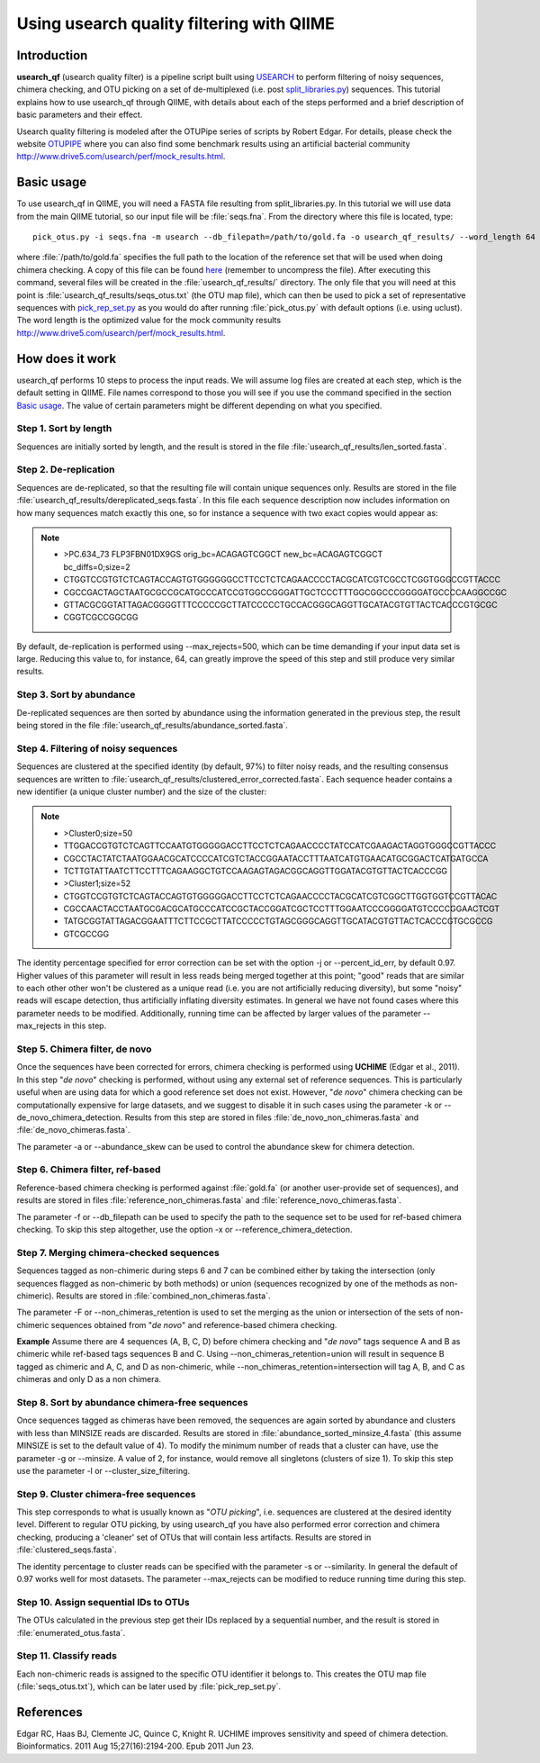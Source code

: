 .. _otupipe:

==========================================
Using usearch quality filtering with QIIME
==========================================

Introduction
-------------
**usearch_qf** (usearch quality filter) is a pipeline script built using `USEARCH <http://www.drive5.com/usearch>`_ to perform filtering of noisy sequences, chimera checking, and OTU picking on a set of de-multiplexed (i.e. post `split_libraries.py <../scripts/split_libraries.html>`_) sequences. This tutorial explains how to use usearch_qf through QIIME, with details about each of the steps performed and a brief description of basic parameters and their effect.

Usearch quality filtering is modeled after the OTUPipe series of scripts by Robert Edgar.  For details, please check the website `OTUPIPE <http://www.drive5.com/otupipe>`_ where you can also find some benchmark results using an artificial bacterial community `<http://www.drive5.com/usearch/perf/mock_results.html>`_.

.. _basicuse:

Basic usage
-----------
To use usearch_qf in QIIME, you will need a FASTA file resulting from split_libraries.py. In this tutorial we will use data from the main QIIME tutorial, so our input file will be :file:`seqs.fna`. From the directory where this file is located, type: ::

    pick_otus.py -i seqs.fna -m usearch --db_filepath=/path/to/gold.fa -o usearch_qf_results/ --word_length 64

where :file:`/path/to/gold.fa` specifies the full path to the location of the reference set that will be used when doing chimera checking. A copy of this file can be found `here <http://drive5.com/otupipe/gold.tz>`_ (remember to uncompress the file). After executing this command, several files will be created in the :file:`usearch_qf_results/` directory. The only file that you will need at this point is :file:`usearch_qf_results/seqs_otus.txt` (the OTU map file), which can then be used to pick a set of representative sequences with `pick_rep_set.py <../scripts/pick_rep_set.html>`_ as you would do after running :file:`pick_otus.py` with default options (i.e. using uclust).  The word length is the optimized value for the mock community results `<http://www.drive5.com/usearch/perf/mock_results.html>`_.

How does it work
----------------

usearch_qf performs 10 steps to process the input reads. We will assume log files are created at each step, which is the default setting in QIIME. File names correspond to those you will see if you use the command specified in the section `Basic usage`__. The value of certain parameters might be different depending on what you specified.

__ basicuse_

Step 1. Sort by length
^^^^^^^^^^^^^^^^^^^^^^
Sequences are initially sorted by length, and the result is stored in the file :file:`usearch_qf_results/len_sorted.fasta`.

Step 2. De-replication
^^^^^^^^^^^^^^^^^^^^^^
Sequences are de-replicated, so that the resulting file will contain unique sequences only. Results are stored in the file :file:`usearch_qf_results/dereplicated_seqs.fasta`. In this file each sequence description now includes information on how many sequences match exactly this one, so for instance a sequence with two exact copies would appear as:

.. note::

   * >PC.634_73 FLP3FBN01DX9GS orig_bc=ACAGAGTCGGCT new_bc=ACAGAGTCGGCT bc_diffs=0;size=2
   * CTGGTCCGTGTCTCAGTACCAGTGTGGGGGGCCTTCCTCTCAGAACCCCTACGCATCGTCGCCTCGGTGGGCCGTTACCC
   * CGCCGACTAGCTAATGCGCCGCATGCCCATCCGTGGCCGGGATTGCTCCCTTTGGCGGCCCGGGGATGCCCCAAGGCCGC
   * GTTACGCGGTATTAGACGGGGTTTCCCCCGCTTATCCCCCTGCCACGGGCAGGTTGCATACGTGTTACTCACCCGTGCGC
   * CGGTCGCCGGCGG

By default, de-replication is performed using --max_rejects=500, which can be time demanding if your input data set is large. Reducing this value to, for instance, 64, can greatly improve the speed of this step and still produce very similar results.

Step 3. Sort by abundance
^^^^^^^^^^^^^^^^^^^^^^^^^
De-replicated sequences are then sorted by abundance using the information generated in the previous step, the result being stored in the file :file:`usearch_qf_results/abundance_sorted.fasta`.

Step 4. Filtering of noisy sequences
^^^^^^^^^^^^^^^^^^^^^^^^^^^^^^^^^^^^
Sequences are clustered at the specified identity (by default, 97%) to filter noisy reads, and the resulting consensus sequences are written to :file:`usearch_qf_results/clustered_error_corrected.fasta`. Each sequence header contains a new identifier (a unique cluster number) and the size of the cluster:

.. note::

   * >Cluster0;size=50
   * TTGGACCGTGTCTCAGTTCCAATGTGGGGGACCTTCCTCTCAGAACCCCTATCCATCGAAGACTAGGTGGGCCGTTACCC
   * CGCCTACTATCTAATGGAACGCATCCCCATCGTCTACCGGAATACCTTTAATCATGTGAACATGCGGACTCATGATGCCA
   * TCTTGTATTAATCTTCCTTTCAGAAGGCTGTCCAAGAGTAGACGGCAGGTTGGATACGTGTTACTCACCCGG
   * >Cluster1;size=52
   * CTGGTCCGTGTCTCAGTACCAGTGTGGGGGACCTTCCTCTCAGAACCCCTACGCATCGTCGGCTTGGTGGTCCGTTACAC
   * CGCCAACTACCTAATGCGACGCATGCCCATCCGCTACCGGATCGCTCCTTTGGAATCCCGGGGATGTCCCCGGAACTCGT
   * TATGCGGTATTAGACGGAATTTCTTCCGCTTATCCCCCTGTAGCGGGCAGGTTGCATACGTGTTACTCACCCGTGCGCCG
   * GTCGCCGG

The identity percentage specified for error correction can be set with the option -j or --percent_id_err, by default 0.97. Higher values of this parameter will result in less reads being merged together at this point; "good" reads that are similar to each other other won't be clustered as a unique read (i.e. you are not artificially reducing diversity), but some "noisy" reads will escape detection, thus artificially inflating diversity estimates. In general we have not found cases where this parameter needs to be modified. Additionally, running time can be affected by larger values of the parameter --max_rejects in this step.

Step 5. Chimera filter, de novo
^^^^^^^^^^^^^^^^^^^^^^^^^^^^^^^
Once the sequences have been corrected for errors, chimera checking is performed using **UCHIME** (Edgar et al., 2011). In this step "*de novo*" checking is performed, without using any external set of reference sequences. This is particularly useful when are using data for which a good reference set does not exist. However, "*de novo*" chimera checking can be computationally expensive for large datasets, and we suggest to disable it in such cases using the parameter -k or --de_novo_chimera_detection. Results from this step are stored in files :file:`de_novo_non_chimeras.fasta` and :file:`de_novo_chimeras.fasta`.

The parameter -a or --abundance_skew can be used to control the abundance skew for chimera detection.

Step 6. Chimera filter, ref-based
^^^^^^^^^^^^^^^^^^^^^^^^^^^^^^^^^
Reference-based chimera checking is performed against :file:`gold.fa` (or another user-provide set of sequences), and results are stored in files :file:`reference_non_chimeras.fasta` and :file:`reference_novo_chimeras.fasta`.

The parameter -f or --db_filepath can be used to specify the path to the sequence set to be used for ref-based chimera checking. To skip this step altogether, use the option -x or --reference_chimera_detection. 

Step 7. Merging chimera-checked sequences
^^^^^^^^^^^^^^^^^^^^^^^^^^^^^^^^^^^^^^^^^
Sequences tagged as non-chimeric during steps 6 and 7 can be combined either by taking the intersection (only sequences flagged as non-chimeric by both methods) or union (sequences recognized by one of the methods as non-chimeric). Results are stored in :file:`combined_non_chimeras.fasta`.

The parameter -F or --non_chimeras_retention is used to set the merging as the union or intersection of the sets of non-chimeric sequences obtained from "*de novo*" and reference-based chimera checking.

**Example**
Assume there are 4 sequences (A, B, C, D) before chimera checking and "*de novo*" tags sequence A and B as chimeric while ref-based tags sequences B and C. Using --non_chimeras_retention=union will result in sequence B tagged as chimeric and A, C, and D as non-chimeric, while --non_chimeras_retention=intersection will tag A, B, and C as chimeras and only D as a non chimera.

Step 8. Sort by abundance chimera-free sequences
^^^^^^^^^^^^^^^^^^^^^^^^^^^^^^^^^^^^^^^^^^^^^^^^
Once sequences tagged as chimeras have been removed, the sequences are again sorted by abundance and clusters with less than MINSIZE reads are discarded. Results are stored in :file:`abundance_sorted_minsize_4.fasta` (this assume MINSIZE is set to the default value of 4). To modify the minimum number of reads that a cluster can have, use the parameter -g or --minsize. A value of 2, for instance, would remove all singletons (clusters of size 1). To skip this step use the parameter -l or --cluster_size_filtering.

Step 9. Cluster chimera-free sequences
^^^^^^^^^^^^^^^^^^^^^^^^^^^^^^^^^^^^^^
This step corresponds to what is usually known as "*OTU picking*", i.e. sequences are clustered at the desired identity level. Different to regular OTU picking, by using usearch_qf you have also performed error correction and chimera checking, producing a 'cleaner' set of OTUs that will contain less artifacts. Results are stored in :file:`clustered_seqs.fasta`.

The identity percentage to cluster reads can be specified with the parameter -s or --similarity. In general the default of 0.97 works well for most datasets. The parameter --max_rejects can be modified to reduce running time during this step.

Step 10. Assign sequential IDs to OTUs
^^^^^^^^^^^^^^^^^^^^^^^^^^^^^^^^^^^^^^
The OTUs calculated in the previous step get their IDs replaced by a sequential number, and the result is stored in :file:`enumerated_otus.fasta`.

Step 11. Classify reads
^^^^^^^^^^^^^^^^^^^^^^^
Each non-chimeric reads is assigned to the specific OTU identifier it belongs to. This creates the OTU map file (:file:`seqs_otus.txt`), which can be later used by :file:`pick_rep_set.py`.

References
------------
Edgar RC, Haas BJ, Clemente JC, Quince C, Knight R. UCHIME improves sensitivity and speed of chimera detection. Bioinformatics. 2011 Aug 15;27(16):2194-200. Epub 2011 Jun 23.
